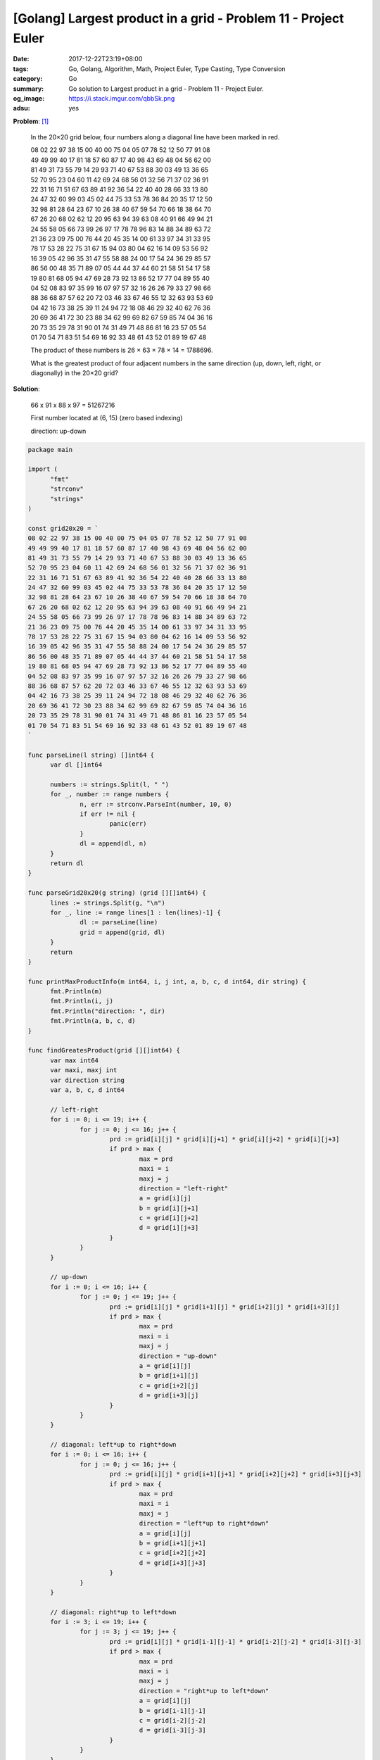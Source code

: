 [Golang] Largest product in a grid - Problem 11 - Project Euler
###############################################################

:date: 2017-12-22T23:19+08:00
:tags: Go, Golang, Algorithm, Math, Project Euler, Type Casting, Type Conversion
:category: Go
:summary: Go solution to Largest product in a grid
          - Problem 11 - Project Euler.
:og_image: https://i.stack.imgur.com/qbbSk.png
:adsu: yes

**Problem**: [1]_

  In the 20×20 grid below, four numbers along a diagonal line have been marked
  in red.

  | 08 02 22 97 38 15 00 40 00 75 04 05 07 78 52 12 50 77 91 08
  | 49 49 99 40 17 81 18 57 60 87 17 40 98 43 69 48 04 56 62 00
  | 81 49 31 73 55 79 14 29 93 71 40 67 53 88 30 03 49 13 36 65
  | 52 70 95 23 04 60 11 42 69 24 68 56 01 32 56 71 37 02 36 91
  | 22 31 16 71 51 67 63 89 41 92 36 54 22 40 40 28 66 33 13 80
  | 24 47 32 60 99 03 45 02 44 75 33 53 78 36 84 20 35 17 12 50
  | 32 98 81 28 64 23 67 10 26 38 40 67 59 54 70 66 18 38 64 70
  | 67 26 20 68 02 62 12 20 95 63 94 39 63 08 40 91 66 49 94 21
  | 24 55 58 05 66 73 99 26 97 17 78 78 96 83 14 88 34 89 63 72
  | 21 36 23 09 75 00 76 44 20 45 35 14 00 61 33 97 34 31 33 95
  | 78 17 53 28 22 75 31 67 15 94 03 80 04 62 16 14 09 53 56 92
  | 16 39 05 42 96 35 31 47 55 58 88 24 00 17 54 24 36 29 85 57
  | 86 56 00 48 35 71 89 07 05 44 44 37 44 60 21 58 51 54 17 58
  | 19 80 81 68 05 94 47 69 28 73 92 13 86 52 17 77 04 89 55 40
  | 04 52 08 83 97 35 99 16 07 97 57 32 16 26 26 79 33 27 98 66
  | 88 36 68 87 57 62 20 72 03 46 33 67 46 55 12 32 63 93 53 69
  | 04 42 16 73 38 25 39 11 24 94 72 18 08 46 29 32 40 62 76 36
  | 20 69 36 41 72 30 23 88 34 62 99 69 82 67 59 85 74 04 36 16
  | 20 73 35 29 78 31 90 01 74 31 49 71 48 86 81 16 23 57 05 54
  | 01 70 54 71 83 51 54 69 16 92 33 48 61 43 52 01 89 19 67 48

  The product of these numbers is 26 × 63 × 78 × 14 = 1788696.

  What is the greatest product of four adjacent numbers in the same direction
  (up, down, left, right, or diagonally) in the 20×20 grid?

**Solution**:

  66 x 91 x 88 x 97 = 51267216

  First number located at (6, 15) (zero based indexing)

  direction:  up-down

..
  .. rubric:: `Run Code on Go Playground <>`__
     :class: align-center

.. code-block:: go

  package main

  import (
  	"fmt"
  	"strconv"
  	"strings"
  )

  const grid20x20 = `
  08 02 22 97 38 15 00 40 00 75 04 05 07 78 52 12 50 77 91 08
  49 49 99 40 17 81 18 57 60 87 17 40 98 43 69 48 04 56 62 00
  81 49 31 73 55 79 14 29 93 71 40 67 53 88 30 03 49 13 36 65
  52 70 95 23 04 60 11 42 69 24 68 56 01 32 56 71 37 02 36 91
  22 31 16 71 51 67 63 89 41 92 36 54 22 40 40 28 66 33 13 80
  24 47 32 60 99 03 45 02 44 75 33 53 78 36 84 20 35 17 12 50
  32 98 81 28 64 23 67 10 26 38 40 67 59 54 70 66 18 38 64 70
  67 26 20 68 02 62 12 20 95 63 94 39 63 08 40 91 66 49 94 21
  24 55 58 05 66 73 99 26 97 17 78 78 96 83 14 88 34 89 63 72
  21 36 23 09 75 00 76 44 20 45 35 14 00 61 33 97 34 31 33 95
  78 17 53 28 22 75 31 67 15 94 03 80 04 62 16 14 09 53 56 92
  16 39 05 42 96 35 31 47 55 58 88 24 00 17 54 24 36 29 85 57
  86 56 00 48 35 71 89 07 05 44 44 37 44 60 21 58 51 54 17 58
  19 80 81 68 05 94 47 69 28 73 92 13 86 52 17 77 04 89 55 40
  04 52 08 83 97 35 99 16 07 97 57 32 16 26 26 79 33 27 98 66
  88 36 68 87 57 62 20 72 03 46 33 67 46 55 12 32 63 93 53 69
  04 42 16 73 38 25 39 11 24 94 72 18 08 46 29 32 40 62 76 36
  20 69 36 41 72 30 23 88 34 62 99 69 82 67 59 85 74 04 36 16
  20 73 35 29 78 31 90 01 74 31 49 71 48 86 81 16 23 57 05 54
  01 70 54 71 83 51 54 69 16 92 33 48 61 43 52 01 89 19 67 48
  `

  func parseLine(l string) []int64 {
  	var dl []int64

  	numbers := strings.Split(l, " ")
  	for _, number := range numbers {
  		n, err := strconv.ParseInt(number, 10, 0)
  		if err != nil {
  			panic(err)
  		}
  		dl = append(dl, n)
  	}
  	return dl
  }

  func parseGrid20x20(g string) (grid [][]int64) {
  	lines := strings.Split(g, "\n")
  	for _, line := range lines[1 : len(lines)-1] {
  		dl := parseLine(line)
  		grid = append(grid, dl)
  	}
  	return
  }

  func printMaxProductInfo(m int64, i, j int, a, b, c, d int64, dir string) {
  	fmt.Println(m)
  	fmt.Println(i, j)
  	fmt.Println("direction: ", dir)
  	fmt.Println(a, b, c, d)
  }

  func findGreatesProduct(grid [][]int64) {
  	var max int64
  	var maxi, maxj int
  	var direction string
  	var a, b, c, d int64

  	// left-right
  	for i := 0; i <= 19; i++ {
  		for j := 0; j <= 16; j++ {
  			prd := grid[i][j] * grid[i][j+1] * grid[i][j+2] * grid[i][j+3]
  			if prd > max {
  				max = prd
  				maxi = i
  				maxj = j
  				direction = "left-right"
  				a = grid[i][j]
  				b = grid[i][j+1]
  				c = grid[i][j+2]
  				d = grid[i][j+3]
  			}
  		}
  	}

  	// up-down
  	for i := 0; i <= 16; i++ {
  		for j := 0; j <= 19; j++ {
  			prd := grid[i][j] * grid[i+1][j] * grid[i+2][j] * grid[i+3][j]
  			if prd > max {
  				max = prd
  				maxi = i
  				maxj = j
  				direction = "up-down"
  				a = grid[i][j]
  				b = grid[i+1][j]
  				c = grid[i+2][j]
  				d = grid[i+3][j]
  			}
  		}
  	}

  	// diagonal: left*up to right*down
  	for i := 0; i <= 16; i++ {
  		for j := 0; j <= 16; j++ {
  			prd := grid[i][j] * grid[i+1][j+1] * grid[i+2][j+2] * grid[i+3][j+3]
  			if prd > max {
  				max = prd
  				maxi = i
  				maxj = j
  				direction = "left*up to right*down"
  				a = grid[i][j]
  				b = grid[i+1][j+1]
  				c = grid[i+2][j+2]
  				d = grid[i+3][j+3]
  			}
  		}
  	}

  	// diagonal: right*up to left*down
  	for i := 3; i <= 19; i++ {
  		for j := 3; j <= 19; j++ {
  			prd := grid[i][j] * grid[i-1][j-1] * grid[i-2][j-2] * grid[i-3][j-3]
  			if prd > max {
  				max = prd
  				maxi = i
  				maxj = j
  				direction = "right*up to left*down"
  				a = grid[i][j]
  				b = grid[i-1][j-1]
  				c = grid[i-2][j-2]
  				d = grid[i-3][j-3]
  			}
  		}
  	}

  	printMaxProductInfo(max, maxi, maxj, a, b, c, d, direction)
  }

  func main() {
  	grid := parseGrid20x20(grid20x20)
  	findGreatesProduct(grid)
  }


.. adsu:: 2

Tested on: `Go Playground`_

----

References:

.. [1] `Largest product in a grid - Problem 11 - Project Euler <https://projecteuler.net/problem=11>`_
.. [2] `[Golang] Convert Grid String to Two Dimensional Slice <{filename}../19/go-convert-matrix-string-to-2d-slice%en.rst>`_

.. _Go: https://golang.org/
.. _Golang: https://golang.org/
.. _Go Playground: https://play.golang.org/
